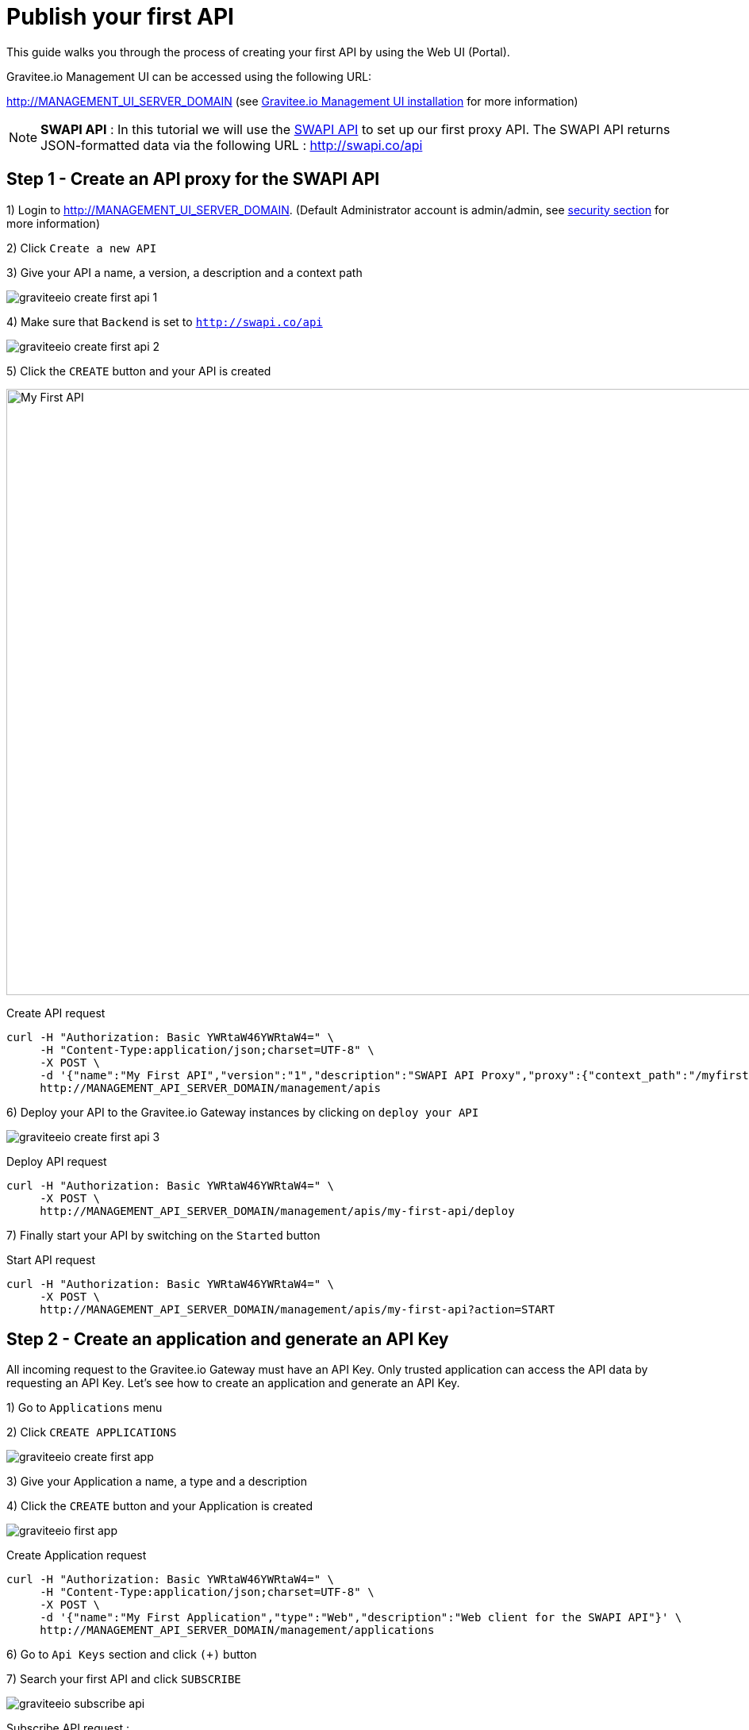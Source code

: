 = Publish your first API
:page-sidebar: apim_sidebar
:page-permalink: apim_quickstart_publish.html
:page-folder: apim/quickstart

This guide walks you through the process of creating your first API by using the Web UI (Portal).

Gravitee.io Management UI can be accessed using the following URL:

http://MANAGEMENT_UI_SERVER_DOMAIN (see <<apim_installguide_portal.adoc, Gravitee.io Management UI installation>> for more information)

NOTE: *SWAPI API* : In this tutorial we will use the https://swapi.co/[SWAPI API] to set up our first proxy API. The SWAPI API returns JSON-formatted data via the following URL : http://swapi.co/api

== Step 1 - Create an API proxy for the SWAPI API

1) Login to http://MANAGEMENT_UI_SERVER_DOMAIN. (Default Administrator account is admin/admin, see <<apim_installguide_configuration.adoc#gravitee-standalone-management-security-configuration, security section>> for more information)

2) Click `Create a new API`

3) Give your API a name, a version, a description and a context path

image::graviteeio-create-first-api-1.png[align=center, title-align=center]

4) Make sure that `Backend` is set to `http://swapi.co/api`

image::graviteeio-create-first-api-2.png[align=center, title-align=center]

5) Click the `CREATE` button and your API is created

image::graviteeio-first-api.png[My First API, 1412, 764]

Create API request::

[source]
----
curl -H "Authorization: Basic YWRtaW46YWRtaW4=" \
     -H "Content-Type:application/json;charset=UTF-8" \
     -X POST \
     -d '{"name":"My First API","version":"1","description":"SWAPI API Proxy","proxy":{"context_path":"/myfirstapi","endpoint":"http://swapi.co/api"}}' \
     http://MANAGEMENT_API_SERVER_DOMAIN/management/apis
----

6) Deploy your API to the Gravitee.io Gateway instances by clicking on `deploy your API`

image::graviteeio-create-first-api-3.png[align=center, title-align=center]

Deploy API request::

[source]
----
curl -H "Authorization: Basic YWRtaW46YWRtaW4=" \
     -X POST \
     http://MANAGEMENT_API_SERVER_DOMAIN/management/apis/my-first-api/deploy
----

7) Finally start your API by switching on the `Started` button

Start API request::

[source]
----
curl -H "Authorization: Basic YWRtaW46YWRtaW4=" \
     -X POST \
     http://MANAGEMENT_API_SERVER_DOMAIN/management/apis/my-first-api?action=START
----

== Step 2 - Create an application and generate an API Key

All incoming request to the Gravitee.io Gateway must have an API Key. Only trusted application can access the API data by requesting an API Key. Let's see how to create an application and generate an API Key.

1) Go to `Applications` menu

2) Click `CREATE APPLICATIONS`

image::graviteeio-create-first-app.png[]

3) Give your Application a name, a type and a description

4) Click the `CREATE` button and your Application is created

image::graviteeio-first-app.png[]

Create Application request::

[source]
----
curl -H "Authorization: Basic YWRtaW46YWRtaW4=" \
     -H "Content-Type:application/json;charset=UTF-8" \
     -X POST \
     -d '{"name":"My First Application","type":"Web","description":"Web client for the SWAPI API"}' \
     http://MANAGEMENT_API_SERVER_DOMAIN/management/applications
----

6) Go to `Api Keys` section and click `(+)` button

7) Search your first API and click `SUBSCRIBE`

image::graviteeio-subscribe-api.png[]

Subscribe API request :

[source]
----
curl -H "Authorization: Basic YWRtaW46YWRtaW4=" \
     -X POST \
     http://MANAGEMENT_API_SERVER_DOMAIN/management/applications/my-first-application/keys?api=my-first-api
----

8) Get your API Key and you are ready to use your API

image::graviteeio-app-keys.png[]

== Step 3 - Test your API

Now that you have created your application and get your API Key, we can go back to our API and start using it.

NOTE: You can use your API Key by setting the HTTP Header `X-Gravitee-Api-Key` or using the request query parameter `api-key`.

[source]
----
curl -H "X-Gravitee-Api-Key: <your-api-key>" \
     http://GATEWAY_SERVER_DOMAIN/myfirstapi
----

You can see that the SWAPI API data has been served successfully. You can test different requests specified in the https://swapi.co/[SWAPI API documentation].

This quick start was just an overview to create your first API. To go further into API management detail you can take a look at the <<apim_publisherguide_manage_apis.adoc, User Guide>>.

